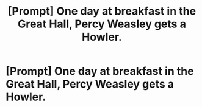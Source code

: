#+TITLE: [Prompt] One day at breakfast in the Great Hall, Percy Weasley gets a Howler.

* [Prompt] One day at breakfast in the Great Hall, Percy Weasley gets a Howler.
:PROPERTIES:
:Author: CryptidGrimnoir
:Score: 23
:DateUnix: 1544010185.0
:DateShort: 2018-Dec-05
:END:
